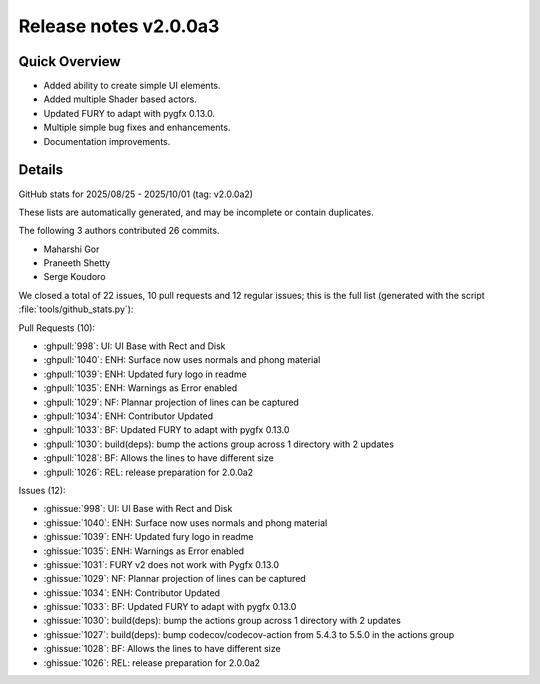 .. _releasev2.0.0a3:

==============================
 Release notes v2.0.0a3
==============================

Quick Overview
--------------

- Added ability to create simple UI elements.
- Added multiple Shader based actors.
- Updated FURY to adapt with pygfx 0.13.0.
- Multiple simple bug fixes and enhancements.
- Documentation improvements.


Details
--------

GitHub stats for 2025/08/25 - 2025/10/01 (tag: v2.0.0a2)

These lists are automatically generated, and may be incomplete or contain duplicates.

The following 3 authors contributed 26 commits.

* Maharshi Gor
* Praneeth Shetty
* Serge Koudoro


We closed a total of 22 issues, 10 pull requests and 12 regular issues;
this is the full list (generated with the script
:file:`tools/github_stats.py`):

Pull Requests (10):

* :ghpull:`998`: UI: UI Base with Rect and Disk
* :ghpull:`1040`: ENH: Surface now uses normals and phong material
* :ghpull:`1039`: ENH: Updated fury logo in readme
* :ghpull:`1035`: ENH: Warnings as Error enabled
* :ghpull:`1029`: NF: Plannar projection of lines can be captured
* :ghpull:`1034`: ENH: Contributor Updated
* :ghpull:`1033`: BF: Updated FURY to adapt with pygfx 0.13.0
* :ghpull:`1030`: build(deps): bump the actions group across 1 directory with 2 updates
* :ghpull:`1028`: BF: Allows the lines to have different size
* :ghpull:`1026`: REL: release preparation for 2.0.0a2

Issues (12):

* :ghissue:`998`: UI: UI Base with Rect and Disk
* :ghissue:`1040`: ENH: Surface now uses normals and phong material
* :ghissue:`1039`: ENH: Updated fury logo in readme
* :ghissue:`1035`: ENH: Warnings as Error enabled
* :ghissue:`1031`: FURY v2 does not work with Pygfx 0.13.0
* :ghissue:`1029`: NF: Plannar projection of lines can be captured
* :ghissue:`1034`: ENH: Contributor Updated
* :ghissue:`1033`: BF: Updated FURY to adapt with pygfx 0.13.0
* :ghissue:`1030`: build(deps): bump the actions group across 1 directory with 2 updates
* :ghissue:`1027`: build(deps): bump codecov/codecov-action from 5.4.3 to 5.5.0 in the actions group
* :ghissue:`1028`: BF: Allows the lines to have different size
* :ghissue:`1026`: REL: release preparation for 2.0.0a2

